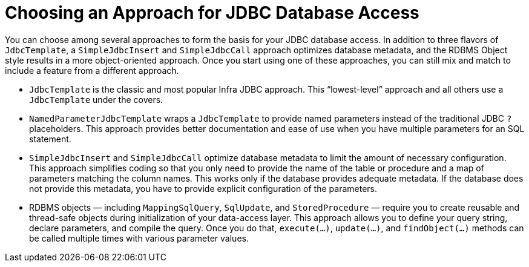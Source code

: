 [[jdbc-choose-style]]
= Choosing an Approach for JDBC Database Access

You can choose among several approaches to form the basis for your JDBC database access.
In addition to three flavors of `JdbcTemplate`, a `SimpleJdbcInsert` and `SimpleJdbcCall`
approach optimizes database metadata, and the RDBMS Object style results in a more
object-oriented approach. Once you start using one of these approaches, you can still mix
and match to include a feature from a different approach.

* `JdbcTemplate` is the classic and most popular Infra JDBC approach. This
  "`lowest-level`" approach and all others use a `JdbcTemplate` under the covers.
* `NamedParameterJdbcTemplate` wraps a `JdbcTemplate` to provide named parameters
  instead of the traditional JDBC `?` placeholders. This approach provides better
  documentation and ease of use when you have multiple parameters for an SQL statement.
* `SimpleJdbcInsert` and `SimpleJdbcCall` optimize database metadata to limit the amount
  of necessary configuration. This approach simplifies coding so that you only need to
  provide the name of the table or procedure and a map of parameters matching the column
  names. This works only if the database provides adequate metadata. If the database does
  not provide this metadata, you have to provide explicit configuration of the parameters.
* RDBMS objects — including `MappingSqlQuery`, `SqlUpdate`, and `StoredProcedure` —
  require you to create reusable and thread-safe objects during initialization of your
  data-access layer. This approach allows you to define your query string, declare
  parameters, and compile the query. Once you do that, `execute(...)`, `update(...)`, and
  `findObject(...)` methods can be called multiple times with various parameter values.



